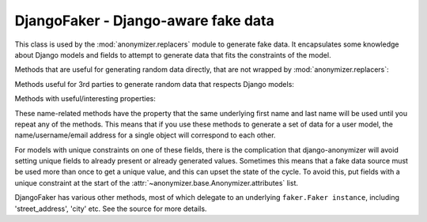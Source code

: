 ====================================
DjangoFaker - Django-aware fake data
====================================

.. class:: anonymizer.base.DjangoFaker

   This class is used by the :mod:`anonymizer.replacers` module to generate fake
   data. It encapsulates some knowledge about Django models and fields to
   attempt to generate data that fits the constraints of the model.

   Methods that are useful for generating random data directly, that are not
   wrapped by :mod:`anonymizer.replacers`:

   .. method:: simple_pattern(pattern, field=None)

      Generates data that matches the given pattern, where pattern is reproduced
      as it is with '#' replaced by a random digit and '?' with a random letter.

   Methods useful for 3rd parties to generate random data that respects Django
   models:

   .. method:: get_allowed_value(self, source, field)

      This method is the part that encapsulates knowledge about Django models
      and fields, and uses it to return appropriate data.

      ``source`` is a callable that takes no arguments and returns a piece of
      fake data. In some cases (such as for unique constraints), it may be
      necessary for this callable to called more than once, to try to get data
      that doesn't violate constraints.

      ``field`` is the Django model field for which data must be generated. If
      ``None``, the source callable will be used without further checking.

      So far, this method understands and attempts to respect:

      * The ``max_length`` attribute of fields.

      * The ``unique`` constraint.

   Methods with useful/interesting properties:

   .. method:: name(self, field=None, **kwargs)

      Generates a full name, using the '<first name> <last name>' pattern.

   .. method:: first_name(self, field=None, **kwargs)

      Returns a randomly selected first name

   .. method:: last_name(self, field=None, **kwargs)

      Returns a randomly selected last name

   .. method:: email(self, field=None, **kwargs)

      Generates a random email address, using the pattern
      '<initial><last name>@<free email provider>'

   .. method:: username(self, field=None, **kwargs)

      Generates a random user name, using the pattern '<initial><lastname>'.

   These name-related methods have the property that the same underlying first
   name and last name will be used until you repeat any of the methods. This
   means that if you use these methods to generate a set of data for a user
   model, the name/username/email address for a single object will correspond to
   each other.

   For models with unique constraints on one of these fields, there is the
   complication that django-anonymizer will avoid setting unique fields to
   already present or already generated values. Sometimes this means that a fake
   data source must be used more than once to get a unique value, and this can
   upset the state of the cycle. To avoid this, put fields with a unique
   constraint at the start of the :attr:`~anonymizer.base.Anonymizer.attributes`
   list.

   DjangoFaker has various other methods, most of which delegate to an
   underlying ``faker.Faker instance``, including 'street_address', 'city' etc.
   See the source for more details.
